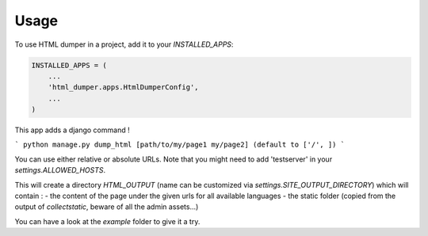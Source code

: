 =====
Usage
=====

To use HTML dumper in a project, add it to your `INSTALLED_APPS`:

.. code-block:: python

    INSTALLED_APPS = (
        ...
        'html_dumper.apps.HtmlDumperConfig',
        ...
    )


This app adds a django command !

```
python manage.py dump_html [path/to/my/page1 my/page2] (default to ['/', ])
```

You can use either relative or absolute URLs. Note that you might need to add 'testserver' in your `settings.ALLOWED_HOSTS`.

This will create a directory `HTML_OUTPUT` (name can be customized via `settings.SITE_OUTPUT_DIRECTORY`) which will contain :
- the content of the page under the given urls for all available languages
- the static folder (copied from the output of `collectstatic`, beware of all the admin assets...)

You can have a look at the `example` folder to give it a try.

